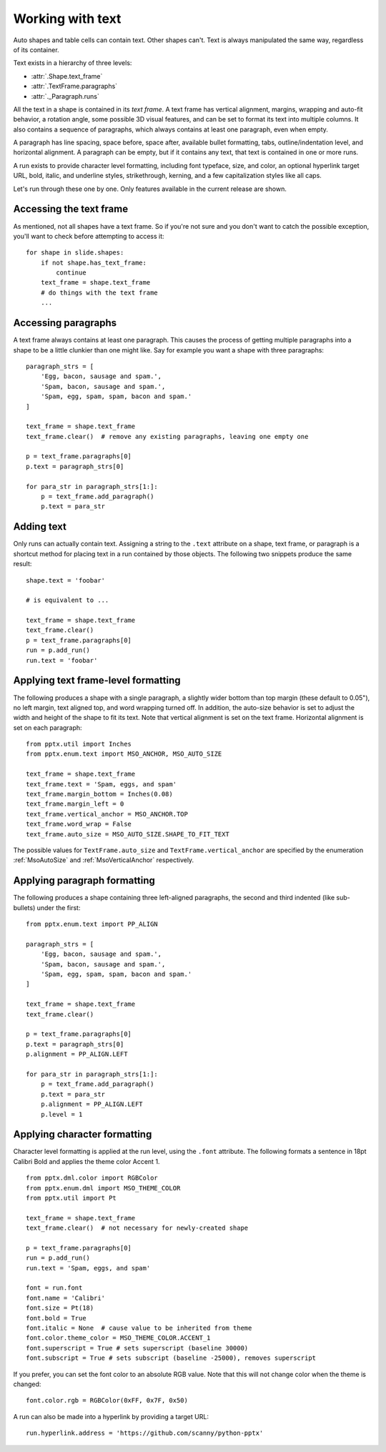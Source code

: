 
Working with text
=================

Auto shapes and table cells can contain text. Other shapes can't. Text is
always manipulated the same way, regardless of its container.

Text exists in a hierarchy of three levels:

* :attr:`.Shape.text_frame`
* :attr:`.TextFrame.paragraphs`
* :attr:`._Paragraph.runs`

All the text in a shape is contained in its *text frame*. A text frame has
vertical alignment, margins, wrapping and auto-fit behavior, a rotation angle,
some possible 3D visual features, and can be set to format its text into
multiple columns. It also contains a sequence of paragraphs, which always
contains at least one paragraph, even when empty.

A paragraph has line spacing, space before, space after, available bullet
formatting, tabs, outline/indentation level, and horizontal alignment.
A paragraph can be empty, but if it contains any text, that text is contained
in one or more runs.

A run exists to provide character level formatting, including font typeface,
size, and color, an optional hyperlink target URL, bold, italic, and underline
styles, strikethrough, kerning, and a few capitalization styles like all caps.

Let's run through these one by one. Only features available in the current
release are shown.


Accessing the text frame
------------------------

As mentioned, not all shapes have a text frame. So if you're not sure and you
don't want to catch the possible exception, you'll want to check before
attempting to access it::

    for shape in slide.shapes:
        if not shape.has_text_frame:
            continue
        text_frame = shape.text_frame
        # do things with the text frame
        ...


Accessing paragraphs
--------------------

A text frame always contains at least one paragraph. This causes the process
of getting multiple paragraphs into a shape to be a little clunkier than one
might like. Say for example you want a shape with three paragraphs::

    paragraph_strs = [
        'Egg, bacon, sausage and spam.',
        'Spam, bacon, sausage and spam.',
        'Spam, egg, spam, spam, bacon and spam.'
    ]

    text_frame = shape.text_frame
    text_frame.clear()  # remove any existing paragraphs, leaving one empty one

    p = text_frame.paragraphs[0]
    p.text = paragraph_strs[0]

    for para_str in paragraph_strs[1:]:
        p = text_frame.add_paragraph()
        p.text = para_str


Adding text
-----------

Only runs can actually contain text. Assigning a string to the ``.text``
attribute on a shape, text frame, or paragraph is a shortcut method for placing
text in a run contained by those objects. The following two snippets produce
the same result::

    shape.text = 'foobar'

    # is equivalent to ...

    text_frame = shape.text_frame
    text_frame.clear()
    p = text_frame.paragraphs[0]
    run = p.add_run()
    run.text = 'foobar'


Applying text frame-level formatting
------------------------------------

The following produces a shape with a single paragraph, a slightly wider bottom
than top margin (these default to 0.05"), no left margin, text aligned top, and
word wrapping turned off. In addition, the auto-size behavior is set to
adjust the width and height of the shape to fit its text. Note that vertical
alignment is set on the text frame. Horizontal alignment is set on each
paragraph::

    from pptx.util import Inches
    from pptx.enum.text import MSO_ANCHOR, MSO_AUTO_SIZE

    text_frame = shape.text_frame
    text_frame.text = 'Spam, eggs, and spam'
    text_frame.margin_bottom = Inches(0.08)
    text_frame.margin_left = 0
    text_frame.vertical_anchor = MSO_ANCHOR.TOP
    text_frame.word_wrap = False
    text_frame.auto_size = MSO_AUTO_SIZE.SHAPE_TO_FIT_TEXT

The possible values for ``TextFrame.auto_size`` and
``TextFrame.vertical_anchor`` are specified by the enumeration
:ref:`MsoAutoSize` and :ref:`MsoVerticalAnchor` respectively.


Applying paragraph formatting
-----------------------------

The following produces a shape containing three left-aligned paragraphs, the
second and third indented (like sub-bullets) under the first::

    from pptx.enum.text import PP_ALIGN

    paragraph_strs = [
        'Egg, bacon, sausage and spam.',
        'Spam, bacon, sausage and spam.',
        'Spam, egg, spam, spam, bacon and spam.'
    ]

    text_frame = shape.text_frame
    text_frame.clear()

    p = text_frame.paragraphs[0]
    p.text = paragraph_strs[0]
    p.alignment = PP_ALIGN.LEFT

    for para_str in paragraph_strs[1:]:
        p = text_frame.add_paragraph()
        p.text = para_str
        p.alignment = PP_ALIGN.LEFT
        p.level = 1


Applying character formatting
-----------------------------

Character level formatting is applied at the run level, using the ``.font``
attribute. The following formats a sentence in 18pt Calibri Bold and applies
the theme color Accent 1.

::

    from pptx.dml.color import RGBColor
    from pptx.enum.dml import MSO_THEME_COLOR
    from pptx.util import Pt

    text_frame = shape.text_frame
    text_frame.clear()  # not necessary for newly-created shape

    p = text_frame.paragraphs[0]
    run = p.add_run()
    run.text = 'Spam, eggs, and spam'

    font = run.font
    font.name = 'Calibri'
    font.size = Pt(18)
    font.bold = True
    font.italic = None  # cause value to be inherited from theme
    font.color.theme_color = MSO_THEME_COLOR.ACCENT_1
    font.superscript = True # sets superscript (baseline 30000)
    font.subscript = True # sets subscript (baseline -25000), removes superscript

If you prefer, you can set the font color to an absolute RGB value. Note that
this will not change color when the theme is changed::

    font.color.rgb = RGBColor(0xFF, 0x7F, 0x50)

A run can also be made into a hyperlink by providing a target URL::

    run.hyperlink.address = 'https://github.com/scanny/python-pptx'
